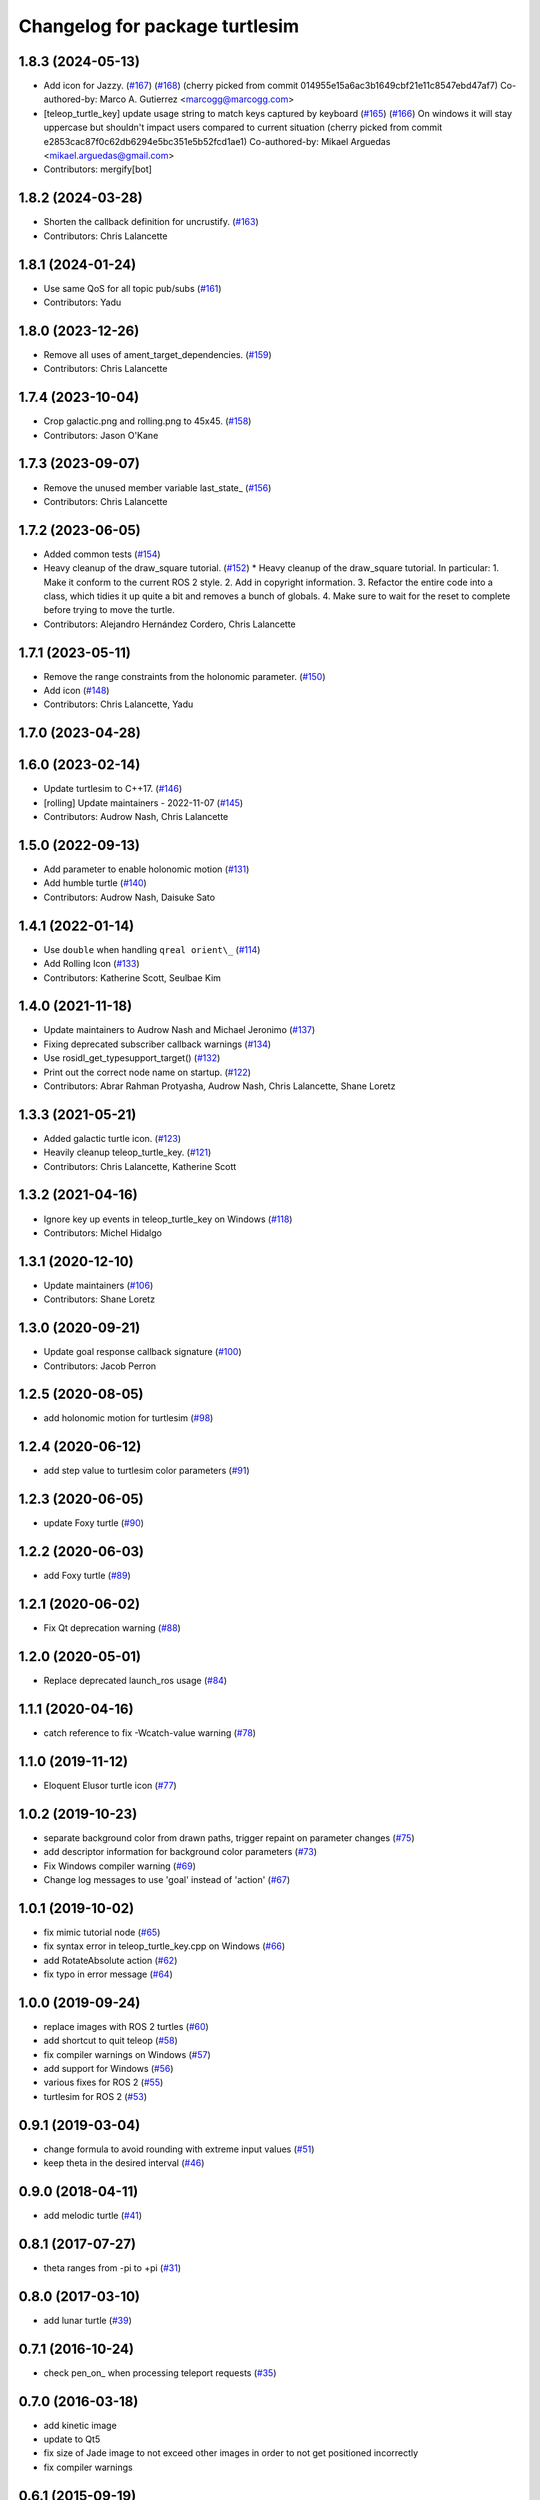 ^^^^^^^^^^^^^^^^^^^^^^^^^^^^^^^
Changelog for package turtlesim
^^^^^^^^^^^^^^^^^^^^^^^^^^^^^^^

1.8.3 (2024-05-13)
------------------
* Add icon for Jazzy. (`#167 <https://github.com/ros/ros_tutorials/issues/167>`_) (`#168 <https://github.com/ros/ros_tutorials/issues/168>`_)
  (cherry picked from commit 014955e15a6ac3b1649cbf21e11c8547ebd47af7)
  Co-authored-by: Marco A. Gutierrez <marcogg@marcogg.com>
* [teleop_turtle_key] update usage string to match keys captured by keyboard (`#165 <https://github.com/ros/ros_tutorials/issues/165>`_) (`#166 <https://github.com/ros/ros_tutorials/issues/166>`_)
  On windows it will stay uppercase but shouldn't impact users compared to
  current situation
  (cherry picked from commit e2853cac87f0c62db6294e5bc351e5b52fcd1ae1)
  Co-authored-by: Mikael Arguedas <mikael.arguedas@gmail.com>
* Contributors: mergify[bot]

1.8.2 (2024-03-28)
------------------
* Shorten the callback definition for uncrustify. (`#163 <https://github.com/ros/ros_tutorials/issues/163>`_)
* Contributors: Chris Lalancette

1.8.1 (2024-01-24)
------------------
* Use same QoS for all topic pub/subs (`#161 <https://github.com/ros/ros_tutorials/issues/161>`_)
* Contributors: Yadu

1.8.0 (2023-12-26)
------------------
* Remove all uses of ament_target_dependencies. (`#159 <https://github.com/ros/ros_tutorials/issues/159>`_)
* Contributors: Chris Lalancette

1.7.4 (2023-10-04)
------------------
* Crop galactic.png and rolling.png to 45x45. (`#158 <https://github.com/ros/ros_tutorials/issues/158>`_)
* Contributors: Jason O'Kane

1.7.3 (2023-09-07)
------------------
* Remove the unused member variable last_state\_ (`#156 <https://github.com/ros/ros_tutorials/issues/156>`_)
* Contributors: Chris Lalancette

1.7.2 (2023-06-05)
------------------
* Added common tests (`#154 <https://github.com/ros/ros_tutorials/issues/154>`_)
* Heavy cleanup of the draw_square tutorial. (`#152 <https://github.com/ros/ros_tutorials/issues/152>`_)
  * Heavy cleanup of the draw_square tutorial.
  In particular:
  1. Make it conform to the current ROS 2 style.
  2. Add in copyright information.
  3. Refactor the entire code into a class, which tidies it
  up quite a bit and removes a bunch of globals.
  4. Make sure to wait for the reset to complete before trying
  to move the turtle.
* Contributors: Alejandro Hernández Cordero, Chris Lalancette

1.7.1 (2023-05-11)
------------------
* Remove the range constraints from the holonomic parameter. (`#150 <https://github.com/ros/ros_tutorials/issues/150>`_)
* Add icon (`#148 <https://github.com/ros/ros_tutorials/issues/148>`_)
* Contributors: Chris Lalancette, Yadu

1.7.0 (2023-04-28)
------------------

1.6.0 (2023-02-14)
------------------
* Update turtlesim to C++17. (`#146 <https://github.com/ros/ros_tutorials/issues/146>`_)
* [rolling] Update maintainers - 2022-11-07 (`#145 <https://github.com/ros/ros_tutorials/issues/145>`_)
* Contributors: Audrow Nash, Chris Lalancette

1.5.0 (2022-09-13)
------------------
* Add parameter to enable holonomic motion (`#131 <https://github.com/ros/ros_tutorials/issues/131>`_)
* Add humble turtle (`#140 <https://github.com/ros/ros_tutorials/issues/140>`_)
* Contributors: Audrow Nash, Daisuke Sato

1.4.1 (2022-01-14)
------------------
* Use ``double`` when handling ``qreal orient\_`` (`#114 <https://github.com/ros/ros_tutorials/issues/114>`_)
* Add Rolling Icon (`#133 <https://github.com/ros/ros_tutorials/issues/133>`_)
* Contributors: Katherine Scott, Seulbae Kim

1.4.0 (2021-11-18)
------------------
* Update maintainers to Audrow Nash and Michael Jeronimo (`#137 <https://github.com/ros/ros_tutorials/issues/137>`_)
* Fixing deprecated subscriber callback warnings (`#134 <https://github.com/ros/ros_tutorials/issues/134>`_)
* Use rosidl_get_typesupport_target() (`#132 <https://github.com/ros/ros_tutorials/issues/132>`_)
* Print out the correct node name on startup. (`#122 <https://github.com/ros/ros_tutorials/issues/122>`_)
* Contributors: Abrar Rahman Protyasha, Audrow Nash, Chris Lalancette, Shane Loretz

1.3.3 (2021-05-21)
------------------
* Added galactic turtle icon. (`#123 <https://github.com/ros/ros_tutorials/issues/123>`_)
* Heavily cleanup teleop_turtle_key. (`#121 <https://github.com/ros/ros_tutorials/issues/121>`_)
* Contributors: Chris Lalancette, Katherine Scott

1.3.2 (2021-04-16)
------------------
* Ignore key up events in teleop_turtle_key on Windows (`#118 <https://github.com/ros/ros_tutorials/issues/118>`_)
* Contributors: Michel Hidalgo

1.3.1 (2020-12-10)
------------------
* Update maintainers (`#106 <https://github.com/ros/ros_tutorials/issues/106>`_)
* Contributors: Shane Loretz

1.3.0 (2020-09-21)
------------------
* Update goal response callback signature (`#100 <https://github.com/ros/ros_tutorials/issues/100>`_)
* Contributors: Jacob Perron

1.2.5 (2020-08-05)
------------------
* add holonomic motion for turtlesim (`#98 <https://github.com/ros/ros_tutorials/issues/98>`_)

1.2.4 (2020-06-12)
------------------
* add step value to turtlesim color parameters (`#91 <https://github.com/ros/ros_tutorials/issues/91>`_)

1.2.3 (2020-06-05)
------------------
* update Foxy turtle (`#90 <https://github.com/ros/ros_tutorials/issues/90>`_)

1.2.2 (2020-06-03)
------------------
* add Foxy turtle (`#89 <https://github.com/ros/ros_tutorials/issues/89>`_)

1.2.1 (2020-06-02)
------------------
* Fix Qt deprecation warning (`#88 <https://github.com/ros/ros_tutorials/issues/88>`_)

1.2.0 (2020-05-01)
------------------
* Replace deprecated launch_ros usage (`#84 <https://github.com/ros/ros_tutorials/issues/84>`_)

1.1.1 (2020-04-16)
------------------
* catch reference to fix -Wcatch-value warning (`#78 <https://github.com/ros/ros_tutorials/issues/78>`_)

1.1.0 (2019-11-12)
------------------
* Eloquent Elusor turtle icon (`#77 <https://github.com/ros/ros_tutorials/issues/77>`_)

1.0.2 (2019-10-23)
------------------
* separate background color from drawn paths, trigger repaint on parameter changes (`#75 <https://github.com/ros/ros_tutorials/issues/75>`_)
* add descriptor information for background color parameters (`#73 <https://github.com/ros/ros_tutorials/issues/73>`_)
* Fix Windows compiler warning (`#69 <https://github.com/ros/ros_tutorials/issues/69>`_)
* Change log messages to use 'goal' instead of 'action' (`#67 <https://github.com/ros/ros_tutorials/issues/67>`_)

1.0.1 (2019-10-02)
------------------
* fix mimic tutorial node (`#65 <https://github.com/ros/ros_tutorials/issues/65>`_)
* fix syntax error in teleop_turtle_key.cpp on Windows (`#66 <https://github.com/ros/ros_tutorials/issues/66>`_)
* add RotateAbsolute action (`#62 <https://github.com/ros/ros_tutorials/issues/62>`_)
* fix typo in error message (`#64 <https://github.com/ros/ros_tutorials/issues/64>`_)

1.0.0 (2019-09-24)
------------------
* replace images with ROS 2 turtles (`#60 <https://github.com/ros/ros_tutorials/issues/60>`_)
* add shortcut to quit teleop (`#58 <https://github.com/ros/ros_tutorials/issues/58>`_)
* fix compiler warnings on Windows (`#57 <https://github.com/ros/ros_tutorials/issues/57>`_)
* add support for Windows (`#56 <https://github.com/ros/ros_tutorials/issues/56>`_)
* various fixes for ROS 2 (`#55 <https://github.com/ros/ros_tutorials/issues/55>`_)
* turtlesim for ROS 2 (`#53 <https://github.com/ros/ros_tutorials/issues/53>`_)

0.9.1 (2019-03-04)
------------------
* change formula to avoid rounding with extreme input values (`#51 <https://github.com/ros/ros_tutorials/issues/51>`_)
* keep theta in the desired interval (`#46 <https://github.com/ros/ros_tutorials/issues/46>`_)

0.9.0 (2018-04-11)
------------------
* add melodic turtle (`#41 <https://github.com/ros/ros_tutorials/issues/41>`_)

0.8.1 (2017-07-27)
------------------
* theta ranges from -pi to +pi (`#31 <https://github.com/ros/ros_tutorials/issues/31>`_)

0.8.0 (2017-03-10)
------------------
* add lunar turtle (`#39 <https://github.com/ros/ros_tutorials/pull/39>`_)

0.7.1 (2016-10-24)
------------------
* check pen_on\_ when processing teleport requests (`#35 <https://github.com/ros/ros_tutorials/pull/35>`_)

0.7.0 (2016-03-18)
------------------
* add kinetic image
* update to Qt5
* fix size of Jade image to not exceed other images in order to not get positioned incorrectly
* fix compiler warnings

0.6.1 (2015-09-19)
------------------
* update the coordinate system in /spawn service for consistency (`#25 <https://github.com/ros/ros_tutorials/pull/25>`_)

0.6.0 (2015-05-21)
------------------
* add jade turtle (`#22 <https://github.com/ros/ros_tutorials/pull/22>`_)

0.5.3 (2015-05-04)
------------------

0.5.2 (2014-12-23)
------------------

0.5.1 (2014-05-08)
------------------

0.5.0 (2014-05-07)
------------------
* add indigo turtle
* add disabled code to easily spawn all available turtle types

0.4.3 (2014-01-07)
------------------

0.4.2 (2013-10-04)
------------------
* fix missing install of hydro.svg (`#12 <https://github.com/ros/ros_tutorials/issues/12>`_)

0.4.1 (2013-09-11)
------------------
* add hydro image to turtlesim

0.4.0 (2013-09-06)
------------------
* Adding png version of hydro for wiki linking
* TurtleApp accepts argc by reference
* Restoring all the changes appropriate for Hydro

0.3.13 (2013-08-21)
-------------------
* TurtleApp accepts argc by reference
* add hydro image to turtlesim
* remove mainpage.dox

0.3.12 (2013-03-29)
-------------------
* reverting velocity -> twist for groovy
* Revert "chaning command_velocity to cmd_vel" for groovy
  This reverts commit 96e5174d3a5c961b6e1195b90b4024e2858df010.
* Revert "adding geometry_msgs dependency in package.xml and CMakelist" for groovy
  This reverts commit c7ac1155d70269909b55af03d13fe2e089d6215d.
* Revert "alaphabetic order" for groovy
  This reverts commit f928765ed08773517c195b74c55231c0e4fcc5e5.

0.3.11 (2013-03-21)
-------------------
* update email in package.xml

0.3.10 (2013-03-08)
-------------------
* Fix a moc generation error with boost >= 1.48
  See:
  https://bugreports.qt-project.org/browse/QTBUG-22829
* Revert "Merge pull request `#6 <https://github.com/ros/ros_tutorials/issues/6>`_ from ros/fix_qt_moc"
  This reverts commit 0e11b41ac53aad0e043b77d4d5950889245eaceb, reversing
  changes made to fc19df449d9ac297e8ab829ff22e99323c33ae93.
* Revert "fix missing include (regression of `#5 <https://github.com/ros/ros_tutorials/issues/5>`_)"
  This reverts commit 546dabe05c00e87296952cb2ca655e01895bd5ed.
* fix missing include (regression of `#5 <https://github.com/ros/ros_tutorials/issues/5>`_)
* Fix a mod generation error with boost >= 1.48
  See:
  https://bugreports.qt-project.org/browse/QTBUG-22829
* alaphabetic order
* adding geometry_msgs dependency in package.xml and CMakelist
* chaning command_velocity to cmd_vel
* remove turtlesim velocity and use Twist msg

0.3.9 (2012-12-21)
------------------
* add groovy turtle
* modified dep type of catkin

0.3.8 (2012-12-13)
------------------
* add missing downstream depend
* switched from langs to message_* packages

0.3.7 (2012-12-06)
------------------

0.3.6 (2012-10-30)
------------------
* fix catkin function order

0.3.5 (2012-10-18)
------------------

0.3.4 (2012-10-06)
------------------

0.3.3 (2012-10-05)
------------------
* fixed missing genmsg stuff
* updated to latest catkin
* added package.xml files

0.3.2 (2012-09-05)
------------------
* updated catkin variables
* updated pkg-config in manifest.xml

0.3.1 (2012-09-03)
------------------
* use install destination variables, removed manual installation of manifests

0.3.0 (2012-08-29)
------------------
* updated to current catkin

0.2.20 (2013-02-08)
-------------------
* fixed compilation on platforms with different qreal type

0.2.19 (2012-06-15 03:13:40 +0000)
----------------------------------
* make find_package REQUIRED
* removed obsolete catkin tag from manifest files
* added missing install of turtlesim images
* using fuerte image in turtlesim
* fuerte icon
* remove old Makefiles and bump to 0.2.13
* fix find boost component for turtlesim
* change deps for turtlesim from wx to qt
* migrate turtlesim from wx to qt
* updated export for messages/catkin
* add missing libs for oneiric
* add missing dependency on wx, and take out conditional build logic from turtlesim
* conditionally build based on wx, for now
* turn on turtlesim
* adding <catkin/>, removing depends and platform tags
* remove old rosbuild2 stuff
* adios rosbuild2 in manifests
* changed number of turtles to a #define to prevent future mistakes with adding new turtles
* electric turtle
* rosbuild2/windows tweaks, they keep on comin'
* rosbuild2 taking shape.
* rosbuild2 taking shape
* moving teleop keyboard into turtlesim to remove tutorial deps on keyboard
* diamondback
* Added Ubuntu platform tags
* fix to actually paint on OSX
* Only update the path image every 3 frames, because ConvertToImage on a 500x500 bitmap is somehow very expensive
* Move bitmap->image conversion outside of loop (that was boneheaded)
* Add color sensor to turtles
* Switch turtlesim to x-forward (theta=0 now faces to the right)
* Optionally name your turtles yourself
* Fix coordinate system
* adding a little more description to manifest
* Add absolute and relative teleport service calls
* changing turtlesim to turtlesim_node for tutorial clarity
* * Multi-turtle support
  * turtle_pose and command_velocity now exist per-turtle.  turtle_pose has been renamed "pose"
  * "spawn" service call to spawn a new turtle, which returns the turtle name
  * "kill" service call, to kill a turtle by name
  * Switch to "meters" as the distance unit, where 1 meter is defined as the height of the turtle
* adding export to manifest
* Change default background/pen colors
* Randomly choose one of the 3 turtles
* 3 turtle set by metamanda
* throttling refresh rate so that xorg doesn't use all the cpu
* adding debug statements
* the drawing file used to create turtle.png
* new turtle made by melonee
* Apply Melonee's diff to set the background color parameters on the param server at startup
* Add error output if the turtle hits the wall
* Add turtlesim to the ros_tutorials stack
